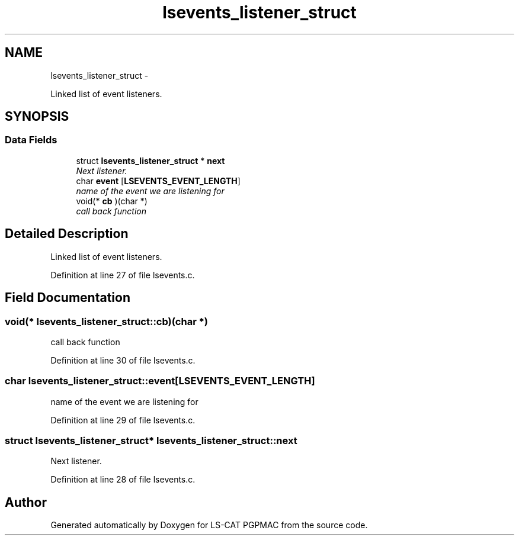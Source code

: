 .TH "lsevents_listener_struct" 3 "Thu Nov 15 2012" "LS-CAT PGPMAC" \" -*- nroff -*-
.ad l
.nh
.SH NAME
lsevents_listener_struct \- 
.PP
Linked list of event listeners\&.  

.SH SYNOPSIS
.br
.PP
.SS "Data Fields"

.in +1c
.ti -1c
.RI "struct \fBlsevents_listener_struct\fP * \fBnext\fP"
.br
.RI "\fINext listener\&. \fP"
.ti -1c
.RI "char \fBevent\fP [\fBLSEVENTS_EVENT_LENGTH\fP]"
.br
.RI "\fIname of the event we are listening for \fP"
.ti -1c
.RI "void(* \fBcb\fP )(char *)"
.br
.RI "\fIcall back function \fP"
.in -1c
.SH "Detailed Description"
.PP 
Linked list of event listeners\&. 
.PP
Definition at line 27 of file lsevents\&.c\&.
.SH "Field Documentation"
.PP 
.SS "void(* lsevents_listener_struct::cb)(char *)"

.PP
call back function 
.PP
Definition at line 30 of file lsevents\&.c\&.
.SS "char lsevents_listener_struct::event[\fBLSEVENTS_EVENT_LENGTH\fP]"

.PP
name of the event we are listening for 
.PP
Definition at line 29 of file lsevents\&.c\&.
.SS "struct \fBlsevents_listener_struct\fP* lsevents_listener_struct::next"

.PP
Next listener\&. 
.PP
Definition at line 28 of file lsevents\&.c\&.

.SH "Author"
.PP 
Generated automatically by Doxygen for LS-CAT PGPMAC from the source code\&.
